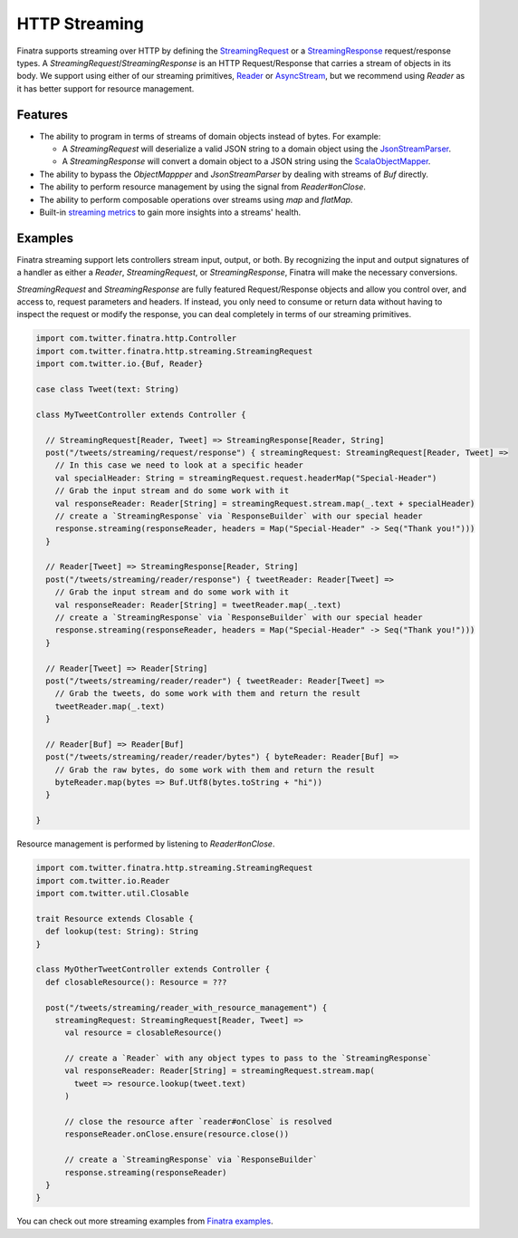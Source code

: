 .. _http_streaming:

HTTP Streaming
==============

Finatra supports streaming over HTTP by defining the `StreamingRequest <https://github.com/twitter/finatra/blob/develop/http/src/main/scala/com/twitter/finatra/http/streaming/StreamingRequest.scala>`__ or a `StreamingResponse <https://github.com/twitter/finatra/blob/develop/http/src/main/scala/com/twitter/finatra/http/streaming/StreamingResponse.scala>`__ request/response types. A `StreamingRequest`/`StreamingResponse` is an HTTP Request/Response that carries a stream of objects in its body. We support using either of our streaming primitives, `Reader <https://github.com/twitter/util/blob/develop/util-core/src/main/scala/com/twitter/io/Reader.scala>`__ or `AsyncStream <https://github.com/twitter/util/blob/develop/util-core/src/main/scala/com/twitter/concurrent/AsyncStream.scala>`__, but we recommend using `Reader` as it has better support for resource management.

Features
--------

- The ability to program in terms of streams of domain objects instead of bytes. For example:

  * A `StreamingRequest` will deserialize a valid JSON string to a domain object using the `JsonStreamParser <https://github.com/twitter/finatra/blob/develop/jackson/src/main/scala/com/twitter/finatra/json/internal/streaming/JsonStreamParser.scala>`__.
  * A `StreamingResponse` will convert a domain object to a JSON string using the `ScalaObjectMapper <https://github.com/twitter/finatra/blob/develop/jackson/src/main/scala/com/twitter/finatra/jackson/ScalaObjectMapper.scala>`__.
- The ability to bypass the `ObjectMappper` and `JsonStreamParser` by dealing with streams of `Buf` directly.
- The ability to perform resource management by using the signal from `Reader#onClose`.
- The ability to perform composable operations over streams using `map` and `flatMap`.
- Built-in `streaming metrics <https://docbird.twitter.biz/finagle/Metrics.html#streaming>`__ to gain more insights into a streams' health.

Examples
--------

Finatra streaming support lets controllers stream input, output, or both. By recognizing the input and output signatures of a handler as either a `Reader`, `StreamingRequest`, or `StreamingResponse`, Finatra will make the necessary conversions.

`StreamingRequest` and `StreamingResponse` are fully featured Request/Response objects and allow you control over, and access to, request parameters and headers. If instead, you only need to consume or return data without having to inspect the request or modify the response, you can deal completely in terms of our streaming primitives.

.. code:: scala

  import com.twitter.finatra.http.Controller
  import com.twitter.finatra.http.streaming.StreamingRequest
  import com.twitter.io.{Buf, Reader}

  case class Tweet(text: String)

  class MyTweetController extends Controller {

    // StreamingRequest[Reader, Tweet] => StreamingResponse[Reader, String]
    post("/tweets/streaming/request/response") { streamingRequest: StreamingRequest[Reader, Tweet] =>
      // In this case we need to look at a specific header
      val specialHeader: String = streamingRequest.request.headerMap("Special-Header")
      // Grab the input stream and do some work with it
      val responseReader: Reader[String] = streamingRequest.stream.map(_.text + specialHeader)
      // create a `StreamingResponse` via `ResponseBuilder` with our special header
      response.streaming(responseReader, headers = Map("Special-Header" -> Seq("Thank you!")))
    }

    // Reader[Tweet] => StreamingResponse[Reader, String]
    post("/tweets/streaming/reader/response") { tweetReader: Reader[Tweet] =>
      // Grab the input stream and do some work with it
      val responseReader: Reader[String] = tweetReader.map(_.text)
      // create a `StreamingResponse` via `ResponseBuilder` with our special header
      response.streaming(responseReader, headers = Map("Special-Header" -> Seq("Thank you!")))
    }

    // Reader[Tweet] => Reader[String]
    post("/tweets/streaming/reader/reader") { tweetReader: Reader[Tweet] =>
      // Grab the tweets, do some work with them and return the result
      tweetReader.map(_.text)
    }

    // Reader[Buf] => Reader[Buf]
    post("/tweets/streaming/reader/reader/bytes") { byteReader: Reader[Buf] =>
      // Grab the raw bytes, do some work with them and return the result
      byteReader.map(bytes => Buf.Utf8(bytes.toString + "hi"))
    }

  }

Resource management is performed by listening to `Reader#onClose`.

.. code:: scala

  import com.twitter.finatra.http.streaming.StreamingRequest
  import com.twitter.io.Reader
  import com.twitter.util.Closable

  trait Resource extends Closable {
    def lookup(test: String): String
  }

  class MyOtherTweetController extends Controller {
    def closableResource(): Resource = ???

    post("/tweets/streaming/reader_with_resource_management") {
      streamingRequest: StreamingRequest[Reader, Tweet] =>
        val resource = closableResource()

        // create a `Reader` with any object types to pass to the `StreamingResponse`
        val responseReader: Reader[String] = streamingRequest.stream.map(
          tweet => resource.lookup(tweet.text)
        )

        // close the resource after `reader#onClose` is resolved
        responseReader.onClose.ensure(resource.close())

        // create a `StreamingResponse` via `ResponseBuilder`
        response.streaming(responseReader)
    }
  }

You can check out more streaming examples from `Finatra examples <https://github.com/twitter/finatra/tree/develop/examples/streaming-example>`__.
